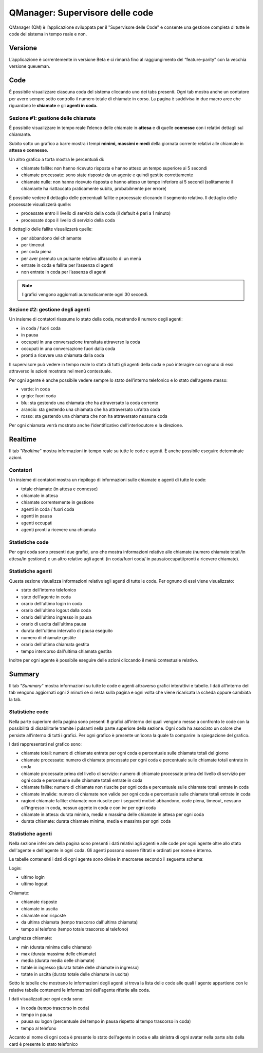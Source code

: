 ================================
QManager: Supervisore delle code
================================

QManager (QM) è l’applicazione sviluppata per il "Supervisore delle Code" e consente una gestione
completa di tutte le code del sistema in tempo reale e non.

Versione
========

L’applicazione è correntemente in versione Beta e ci rimarrà fino al raggiungimento del “feature-parity”
con la vecchia versione queueman.

Code
====

È possibile visualizzare ciascuna coda del sistema cliccando uno dei tabs presenti. Ogni tab mostra anche un
contatore per avere sempre sotto controllo il numero totale di chiamate in corso.
La pagina è suddivisa in due macro aree che riguardano le **chiamate** e gli **agenti in coda.**

Sezione #1: gestione delle chiamate
-----------------------------------

È possibile visualizzare in tempo reale l’elenco delle chiamate in **attesa** e di quelle **connesse** con i
relativi dettagli sul chiamante.

Subito sotto un grafico a barre mostra i tempi **minimi, massimi e medi** della
giornata corrente relativi alle chiamate in **attesa e connesse.**

Un altro grafico a torta mostra le percentuali di:

- chiamate fallite: non hanno ricevuto risposta e hanno atteso un tempo superiore ai 5 secondi
- chiamate processate: sono state risposte da un agente e quindi gestite correttamente
- chiamate nulle: non hanno ricevuto risposta e hanno atteso un tempo inferiore ai 5 secondi (solitamente il chiamante ha riattaccato praticamente subito, probabilmente per errore)

È possibile vedere il dettaglio delle percentuali fallite e processate cliccando il segmento relativo.
Il dettaglio delle processate visualizzerà quelle:

- processate entro il livello di servizio della coda (il default è pari a 1 minuto)
- processate dopo il livello di servizio della coda

Il dettaglio delle fallite visualizzerà quelle:

- per abbandono del chiamante
- per timeout
- per coda piena
- per aver premuto un pulsante relativo all’ascolto di un menù
- entrate in coda e fallite per l’assenza di agenti
- non entrate in coda per l’assenza di agenti

.. note:: I grafici vengono aggiornati automaticamente ogni 30 secondi.

Sezione #2: gestione degli agenti
---------------------------------

Un insieme di contatori riassume lo stato della coda, mostrando il numero degli agenti:

- in coda / fuori coda
- in pausa
- occupati in una conversazione transitata attraverso la coda
- occupati in una conversazione fuori dalla coda
- pronti a ricevere una chiamata dalla coda

Il supervisore può vedere in tempo reale lo stato di tutti gli agenti della coda e può interagire con ognuno di essi
attraverso le azioni mostrate nel menù contestuale.

Per ogni agente è anche possibile vedere sempre lo stato dell’interno telefonico e lo stato dell’agente stesso:

- verde: in coda
- grigio: fuori coda
- blu: sta gestendo una chiamata che ha attraversato la coda corrente
- arancio: sta gestendo una chiamata che ha attraversato un’altra coda
- rosso: sta gestendo una chiamata che non ha attraversato nessuna coda

Per ogni chiamata verrà mostrato anche l’identificativo dell’interlocutore e la direzione.

Realtime
========

Il tab *"Realtime"* mostra informazioni in tempo reale su tutte le code e agenti. È anche possibile eseguire determinate azioni.

Contatori
---------

Un insieme di contatori mostra un riepilogo di informazioni sulle chiamate e agenti di tutte le code:

- totale chiamate (in attesa e connesse)
- chiamate in attesa
- chiamate correntemente in gestione
- agenti in coda / fuori coda
- agenti in pausa
- agenti occupati
- agenti pronti a ricevere una chiamata

Statistiche code
----------------

Per ogni coda sono presenti due grafici, uno che mostra informazioni relative alle chiamate
(numero chiamate totali/in attesa/in gestione) e un altro relativo agli agenti (in coda/fuori coda/
in pausa/occupati/pronti a ricevere chiamate).

Statistiche agenti
------------------

Questa sezione visualizza informazioni relative agli agenti di tutte le code. Per ognuno di essi viene visualizzato:

- stato dell'interno telefonico
- stato dell'agente in coda
- orario dell'ultimo login in coda
- orario dell'ultimo logout dalla coda
- orario dell'ultimo ingresso in pausa
- orario di uscita dall'ultima pausa
- durata dell'ultimo intervallo di pausa eseguito
- numero di chiamate gestite
- orario dell'ultima chiamata gestita
- tempo intercorso dall'ultima chiamata gestita

Inoltre per ogni agente è possibile eseguire delle azioni cliccando il menù contestuale relativo.

Summary
=======

Il tab *"Summary"* mostra informazioni su tutte le code e agenti attraverso grafici interattivi e tabelle.
I dati all'interno del tab vengono aggiornati ogni 2 minuti se si resta sulla pagina e ogni volta che viene 
ricaricata la scheda oppure cambiata la tab.

Statistiche code
----------------

Nella parte superiore della pagina sono presenti 8 grafici all'interno dei quali vengono messe a confronto le code 
con la possibilità di disabilitarle tramite i pulsanti nella parte superiore della sezione.
Ogni coda ha associato un colore che persiste all'interno di tutti i grafici. Per ogni grafico è presente 
un'icona la quale fa comparire la spiegazione del grafico.

I dati rappresentati nel grafico sono:

- chiamate totali: numero di chiamate entrate per ogni coda e percentuale sulle chiamate totali del giorno
- chiamate processate: numero di chiamate processate per ogni coda e percentuale sulle chiamate totali entrate in coda
- chiamate processate prima del livello di servizio: numero di chiamate processate prima del livello di servizio per ogni coda e percentuale sulle chiamate totali entrate in coda
- chiamate fallite: numero di chiamate non riuscite per ogni coda e percentuale sulle chiamate totali entrate in coda
- chiamate invalide: numero di chiamate non valide per ogni coda e percentuale sulle chiamate totali entrate in coda
- ragioni chiamate fallite: chiamate non riuscite per i seguenti motivi: abbandono, code piena, timeout, nessuno all'ingresso in coda, nessun agente in coda e con ivr per ogni coda
- chiamate in attesa: durata minima, media e massima delle chiamate in attesa per ogni coda
- durata chiamate: durata chiamate minima, media e massima per ogni coda

Statistiche agenti
------------------

Nella sezione inferiore della pagina sono presenti i dati relativi agli agenti e alle code per ogni agente oltre allo stato dell'agente e dell'agente in ogni coda.
Gli agenti possono essere filtrati e ordinati per nome e interno.

Le tabelle contenenti i dati di ogni agente sono divise in macroaree secondo il seguente schema:

Login:

- ultimo login
- ultimo logout

Chiamate:

- chiamate risposte
- chiamate in uscita
- chiamate non risposte
- da ultima chiamata (tempo trascorso dall'ultima chiamata)
- tempo al telefono (tempo totale trascorso al telefono)

Lunghezza chiamate:

- min (durata minima delle chiamate)
- max (durata massima delle chiamate)
- media (durata media delle chiamate)
- totale in ingresso (durata totale delle chiamate in ingresso)
- totate in uscita (durata totale delle chiamate in uscita)

Sotto le tabelle che mostrano le informazioni degli agenti si trova la lista delle code alle quali l'agente appartiene con le relative tabelle contenenti
le informazioni dell'agente riferite alla coda.

I dati visualizzati per ogni coda sono:

- in coda (tempo trascorso in coda)
- tempo in pausa
- pausa su logon (percentuale del tempo in pausa rispetto al tempo trascorso in coda)
- tempo al telefono

Accanto al nome di ogni coda è presente lo stato dell'agente in coda e alla sinistra di ogni avatar nella parte alta della card è presente lo stato telefonico

